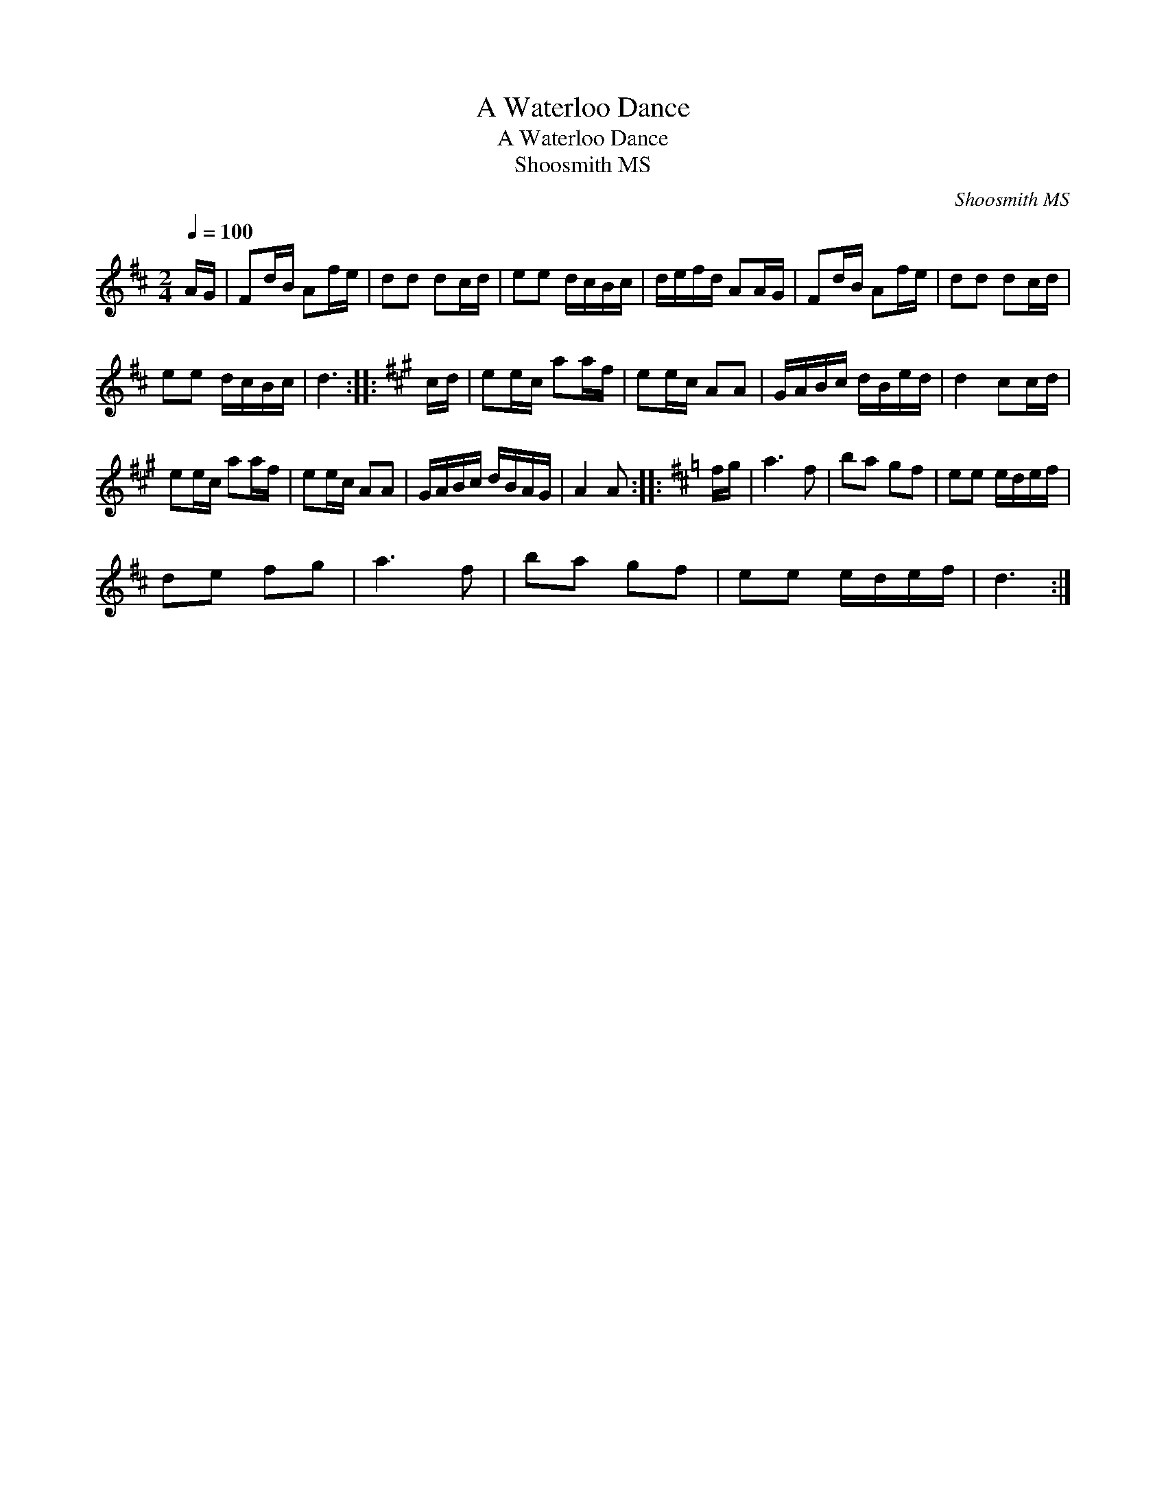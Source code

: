 X:1
T:A Waterloo Dance
T:A Waterloo Dance
T:Shoosmith MS
C:Shoosmith MS
L:1/8
Q:1/4=100
M:2/4
K:D
V:1 treble 
V:1
 A/G/ | Fd/B/ Af/e/ | dd dc/d/ | ee d/c/B/c/ | d/e/f/d/ AA/G/ | Fd/B/ Af/e/ | dd dc/d/ | %7
 ee d/c/B/c/ | d3 ::[K:A] c/d/ | ee/c/ aa/f/ | ee/c/ AA | G/A/B/c/ d/B/e/d/ | d2 cc/d/ | %14
 ee/c/ aa/f/ | ee/c/ AA | G/A/B/c/ d/B/A/G/ | A2 A ::[K:D] f/g/ | a3 f | ba gf | ee e/d/e/f/ | %22
 de fg | a3 f | ba gf | ee e/d/e/f/ | d3 :| %27

